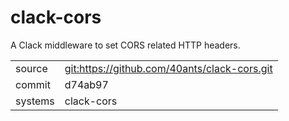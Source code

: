 * clack-cors

A Clack middleware to set CORS related HTTP headers.

|---------+----------------------------------------------|
| source  | git:https://github.com/40ants/clack-cors.git |
| commit  | d74ab97                                      |
| systems | clack-cors                                   |
|---------+----------------------------------------------|

